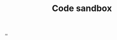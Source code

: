 :PROPERTIES:
:ID: 51ce7962-1987-4b7a-888d-3226c2d4d05b
:END:
#+TITLE: Code sandbox

[[file:..][..]]
